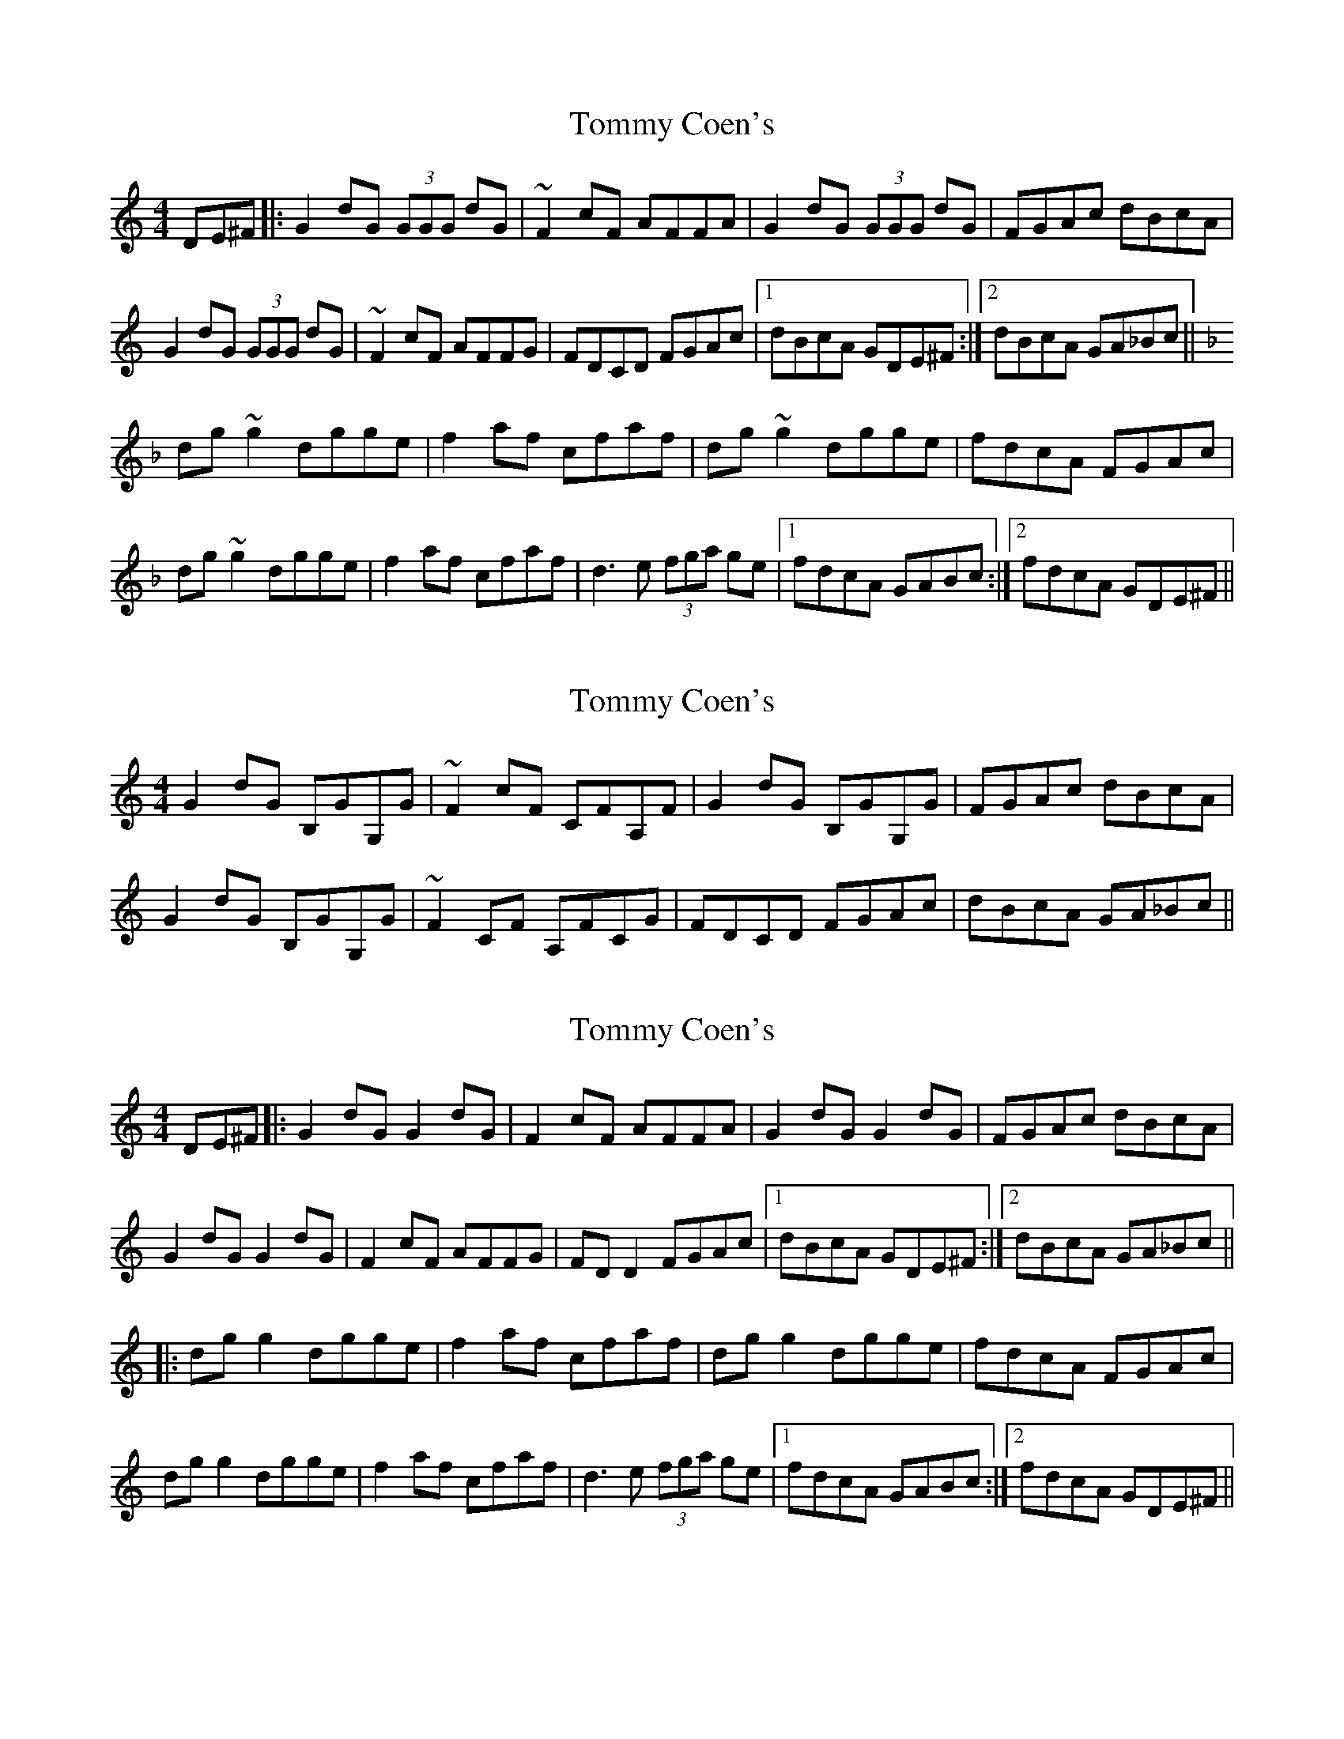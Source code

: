 X: 1
T: Tommy Coen's
Z: RogueFiddler
S: https://thesession.org/tunes/5246#setting5246
R: reel
M: 4/4
L: 1/8
K: Gmix
DE^F|:G2dG (3GGG dG|~F2cF AFFA|G2dG (3GGG dG|FGAc dBcA|
G2dG (3GGG dG|~F2cF AFFG|FDCD FGAc|1 dBcA GDE^F:|2 dBcA GA_Bc||
K:Dmin
dg~g2 dgge|f2af cfaf|dg~g2 dgge|fdcA FGAc|
dg~g2 dgge|f2af cfaf|d3e (3fga ge|1 fdcA GABc:|2 fdcA GDE^F||
X: 2
T: Tommy Coen's
Z: RogueFiddler
S: https://thesession.org/tunes/5246#setting17492
R: reel
M: 4/4
L: 1/8
K: Gmix
G2dG B,GG,G|~F2cF CFA,F|G2dG B,GG,G|FGAc dBcA|G2dG B,GG,G|~F2CF A,FCG|FDCD FGAc|dBcA GA_Bc||
X: 3
T: Tommy Coen's
Z: JACKB
S: https://thesession.org/tunes/5246#setting30903
R: reel
M: 4/4
L: 1/8
K: Gmix
DE^F|:G2dG G2 dG|F2cF AFFA|G2dG G2 dG|FGAc dBcA|
G2dG G2 dG|F2cF AFFG|FD D2 FGAc|1 dBcA GDE^F:|2 dBcA GA_Bc||
|:dg g2 dgge|f2af cfaf|dg g2 dgge|fdcA FGAc|
dg g2 dgge|f2af cfaf|d3e (3fga ge|1 fdcA GABc:|2 fdcA GDE^F||
